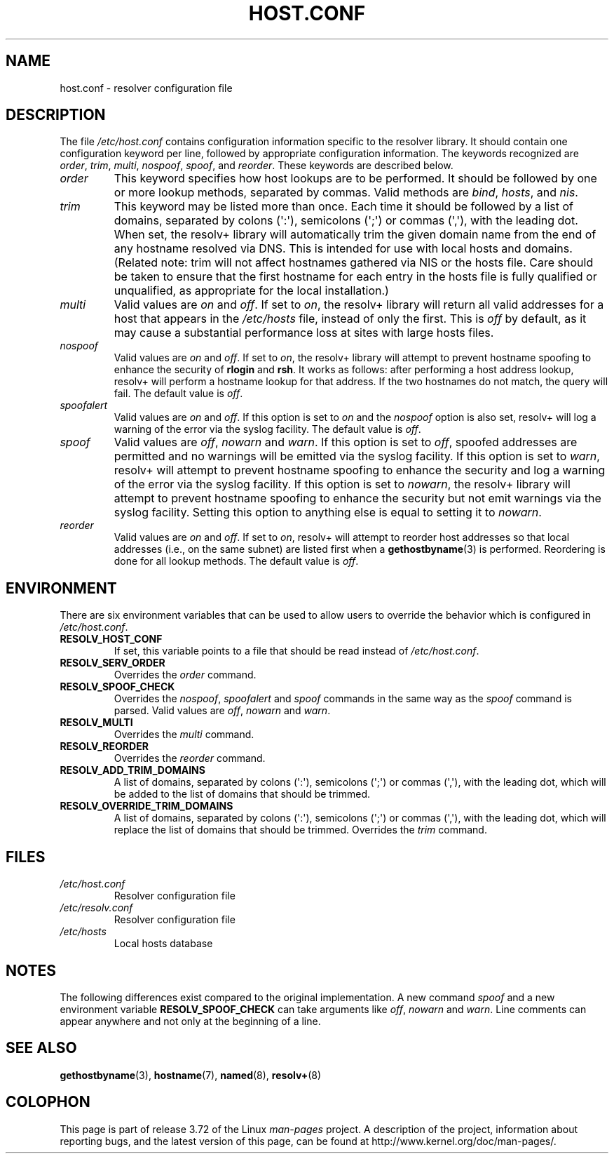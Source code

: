 .\" Copyright (c) 1997 Martin Schulze (joey@infodrom.north.de)
.\" Much of the text is copied from the manpage of resolv+(8).
.\"
.\" %%%LICENSE_START(GPLv2+_DOC_FULL)
.\" This is free documentation; you can redistribute it and/or
.\" modify it under the terms of the GNU General Public License as
.\" published by the Free Software Foundation; either version 2 of
.\" the License, or (at your option) any later version.
.\"
.\" The GNU General Public License's references to "object code"
.\" and "executables" are to be interpreted as the output of any
.\" document formatting or typesetting system, including
.\" intermediate and printed output.
.\"
.\" This manual is distributed in the hope that it will be useful,
.\" but WITHOUT ANY WARRANTY; without even the implied warranty of
.\" MERCHANTABILITY or FITNESS FOR A PARTICULAR PURPOSE.  See the
.\" GNU General Public License for more details.
.\"
.\" You should have received a copy of the GNU General Public
.\" License along with this manual; if not, see
.\" <http://www.gnu.org/licenses/>.
.\" %%%LICENSE_END
.\"
.\" 2003-08-23 Martin Schulze <joey@infodrom.org> Updated according to glibc 2.3.2
.TH HOST.CONF 5 2003-08-23 "Linux" "Linux System Administration"
.SH NAME
host.conf \- resolver configuration file
.SH DESCRIPTION
The file
.I /etc/host.conf
contains configuration information specific to the resolver library.
It should contain one configuration keyword per line, followed by
appropriate configuration information.
The keywords recognized are
.IR order ", " trim ", " multi ", " nospoof ", " spoof ", and " reorder .
These keywords are described below.
.TP
.I order
This keyword specifies how host lookups are to be performed.
It should be followed by one or more lookup methods, separated by commas.
Valid methods are
.IR bind ", " hosts ", and " nis .
.TP
.I trim
This keyword may be listed more than once.
Each time it should be
followed by a list of domains, separated by colons (\(aq:\(aq), semicolons
(\(aq;\(aq) or commas (\(aq,\(aq), with the leading dot.
When set, the
resolv+ library will automatically trim the given domain name from the
end of any hostname resolved via DNS.
This is intended for use with
local hosts and domains.
(Related note: trim will not affect hostnames
gathered via NIS or the hosts file.
Care should be taken to
ensure that the first hostname for each entry in the hosts file is
fully qualified or unqualified, as appropriate for the local
installation.)
.TP
.I multi
Valid values are
.IR on " and " off .
If set to
.IR on ,
the resolv+ library will return all valid addresses for a host that
appears in the
.I /etc/hosts
file,
instead of only the first.
This is
.I off
by default, as it may cause a substantial performance loss at sites
with large hosts files.
.TP
.I nospoof
Valid values are
.IR on " and " off .
If set to
.IR on ,
the resolv+ library will attempt to prevent hostname spoofing to
enhance the security of
.BR rlogin " and " rsh .
It works as follows: after performing a host address lookup, resolv+
will perform a hostname lookup for that address.
If the two hostnames
do not match, the query will fail.
The default value is
.IR off .
.TP
.I spoofalert
Valid values are
.IR on " and " off .
If this option is set to
.I on
and the
.I nospoof
option is also set, resolv+ will log a warning of the error via the
syslog facility.
The default value is
.IR off .
.TP
.I spoof
Valid values are
.IR off ", " nowarn " and " warn .
If this option is set to
.IR off ,
spoofed addresses are permitted and no warnings will be emitted
via the syslog facility.
If this option is set to
.IR warn ,
resolv+ will attempt to prevent hostname spoofing to
enhance the security and log a warning of the error via the syslog
facility.
If this option is set to
.IR nowarn ,
the resolv+ library will attempt to prevent hostname spoofing to
enhance the security but not emit warnings via the syslog facility.
Setting this option to anything else is equal to setting it to
.IR nowarn .
.TP
.I reorder
Valid values are
.IR on " and " off .
If set to
.IR on ,
resolv+ will attempt to reorder host addresses so that local addresses
(i.e., on the same subnet) are listed first when a
.BR gethostbyname (3)
is performed.
Reordering is done for all lookup methods.
The default value is
.IR off .
.SH ENVIRONMENT
There are six environment variables that can be used to allow users to
override the behavior which is configured in
.IR /etc/host.conf .
.TP
.B RESOLV_HOST_CONF
If set, this variable points to a file that should be read instead of
.IR /etc/host.conf .
.TP
.B RESOLV_SERV_ORDER
Overrides the
.I order
command.
.TP
.B RESOLV_SPOOF_CHECK
Overrides the
.IR nospoof ", " spoofalert " and " spoof
commands in the same way as the
.I spoof
command is parsed.
Valid values are
.IR off ", " nowarn " and " warn .
.TP
.B RESOLV_MULTI
Overrides the
.I multi
command.
.TP
.B RESOLV_REORDER
Overrides the
.I reorder
command.
.TP
.B RESOLV_ADD_TRIM_DOMAINS
A list of domains,  separated by colons (\(aq:\(aq), semicolons (\(aq;\(aq) or
commas (\(aq,\(aq), with the leading dot, which will be added to the list of
domains that should be trimmed.
.TP
.B RESOLV_OVERRIDE_TRIM_DOMAINS
A list of domains,  separated by colons (\(aq:\(aq), semicolons (\(aq;\(aq) or
commas (\(aq,\(aq), with the leading dot, which will replace the list of
domains that should be trimmed.
Overrides the
.I trim
command.
.SH FILES
.TP
.I /etc/host.conf
Resolver configuration file
.TP
.I /etc/resolv.conf
Resolver configuration file
.TP
.I /etc/hosts
Local hosts database
.SH NOTES
The following differences exist compared to the original implementation.
A new command
.I spoof
and a new environment variable
.B RESOLV_SPOOF_CHECK
can take arguments like
.IR off ", " nowarn " and " warn .
Line comments can appear anywhere and not only at the beginning of a line.
.SH SEE ALSO
.BR gethostbyname (3),
.BR hostname (7),
.BR named (8),
.BR resolv+ (8)
.SH COLOPHON
This page is part of release 3.72 of the Linux
.I man-pages
project.
A description of the project,
information about reporting bugs,
and the latest version of this page,
can be found at
\%http://www.kernel.org/doc/man\-pages/.
